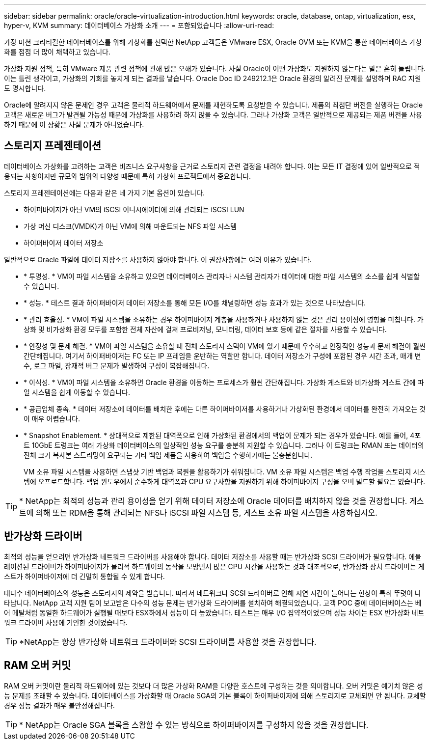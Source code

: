 ---
sidebar: sidebar 
permalink: oracle/oracle-virtualization-introduction.html 
keywords: oracle, database, ontap, virtualization, esx, hyper-v, KVM 
summary: 데이터베이스 가상화 소개 
---
= 포함되었습니다
:allow-uri-read: 


[role="lead"]
가장 미션 크리티컬한 데이터베이스를 위해 가상화를 선택한 NetApp 고객들은 VMware ESX, Oracle OVM 또는 KVM을 통한 데이터베이스 가상화를 점점 더 많이 채택하고 있습니다.

가상화 지원 정책, 특히 VMware 제품 관련 정책에 관해 많은 오해가 있습니다. 사실 Oracle이 어떤 가상화도 지원하지 않는다는 말은 흔히 들립니다. 이는 틀린 생각이고, 가상화의 기회를 놓치게 되는 결과를 낳습니다. Oracle Doc ID 249212.1은 Oracle 환경의 알려진 문제를 설명하며 RAC 지원도 명시합니다.

Oracle에 알려지지 않은 문제인 경우 고객은 물리적 하드웨어에서 문제를 재현하도록 요청받을 수 있습니다. 제품의 최첨단 버전을 실행하는 Oracle 고객은 새로운 버그가 발견될 가능성 때문에 가상화를 사용하려 하지 않을 수 있습니다. 그러나 가상화 고객은 일반적으로 제공되는 제품 버전을 사용하기 때문에 이 상황은 사실 문제가 아니었습니다.



== 스토리지 프레젠테이션

데이터베이스 가상화를 고려하는 고객은 비즈니스 요구사항을 근거로 스토리지 관련 결정을 내려야 합니다. 이는 모든 IT 결정에 있어 일반적으로 적용되는 사항이지만 규모와 범위의 다양성 때문에 특히 가상화 프로젝트에서 중요합니다.

스토리지 프레젠테이션에는 다음과 같은 네 가지 기본 옵션이 있습니다.

* 하이퍼바이저가 아닌 VM의 iSCSI 이니시에이터에 의해 관리되는 iSCSI LUN
* 가상 머신 디스크(VMDK)가 아닌 VM에 의해 마운트되는 NFS 파일 시스템
* 하이퍼바이저 데이터 저장소


일반적으로 Oracle 파일에 데이터 저장소를 사용하지 않아야 합니다. 이 권장사항에는 여러 이유가 있습니다.

* * 투명성. * VM이 파일 시스템을 소유하고 있으면 데이터베이스 관리자나 시스템 관리자가 데이터에 대한 파일 시스템의 소스를 쉽게 식별할 수 있습니다.
* * 성능. * 테스트 결과 하이퍼바이저 데이터 저장소를 통해 모든 I/O를 채널링하면 성능 효과가 있는 것으로 나타났습니다.
* * 관리 효율성. * VM이 파일 시스템을 소유하는 경우 하이퍼바이저 계층을 사용하거나 사용하지 않는 것은 관리 용이성에 영향을 미칩니다. 가상화 및 비가상화 환경 모두를 포함한 전체 자산에 걸쳐 프로비저닝, 모니터링, 데이터 보호 등에 같은 절차를 사용할 수 있습니다.
* * 안정성 및 문제 해결. * VM이 파일 시스템을 소유할 때 전체 스토리지 스택이 VM에 있기 때문에 우수하고 안정적인 성능과 문제 해결이 훨씬 간단해집니다. 여기서 하이퍼바이저는 FC 또는 IP 프레임을 운반하는 역할만 합니다. 데이터 저장소가 구성에 포함된 경우 시간 초과, 매개 변수, 로그 파일, 잠재적 버그 문제가 발생하여 구성이 복잡해집니다.
* * 이식성. * VM이 파일 시스템을 소유하면 Oracle 환경을 이동하는 프로세스가 훨씬 간단해집니다. 가상화 게스트와 비가상화 게스트 간에 파일 시스템을 쉽게 이동할 수 있습니다.
* * 공급업체 종속. * 데이터 저장소에 데이터를 배치한 후에는 다른 하이퍼바이저를 사용하거나 가상화된 환경에서 데이터를 완전히 가져오는 것이 매우 어렵습니다.
* * Snapshot Enablement. * 상대적으로 제한된 대역폭으로 인해 가상화된 환경에서의 백업이 문제가 되는 경우가 있습니다. 예를 들어, 4포트 10GbE 트렁크는 여러 가상화 데이터베이스의 일상적인 성능 요구를 충분히 지원할 수 있습니다. 그러나 이 트렁크는 RMAN 또는 데이터의 전체 크기 복사본 스트리밍이 요구되는 기타 백업 제품을 사용하여 백업을 수행하기에는 불충분합니다.
+
VM 소유 파일 시스템을 사용하면 스냅샷 기반 백업과 복원을 활용하기가 쉬워집니다. VM 소유 파일 시스템은 백업 수행 작업을 스토리지 시스템에 오프로드합니다. 백업 윈도우에서 순수하게 대역폭과 CPU 요구사항을 지원하기 위해 하이퍼바이저 구성을 오버 빌드할 필요는 없습니다.




TIP: * NetApp는 최적의 성능과 관리 용이성을 얻기 위해 데이터 저장소에 Oracle 데이터를 배치하지 않을 것을 권장합니다. 게스트에 의해 또는 RDM을 통해 관리되는 NFS나 iSCSI 파일 시스템 등, 게스트 소유 파일 시스템을 사용하십시오.



== 반가상화 드라이버

최적의 성능을 얻으려면 반가상화 네트워크 드라이버를 사용해야 합니다. 데이터 저장소를 사용할 때는 반가상화 SCSI 드라이버가 필요합니다. 에뮬레이션된 드라이버가 하이퍼바이저가 물리적 하드웨어의 동작을 모방면서 많은 CPU 시간을 사용하는 것과 대조적으로, 반가상화 장치 드라이버는 게스트가 하이퍼바이저에 더 긴밀히 통합될 수 있게 합니다.

대다수 데이터베이스의 성능은 스토리지의 제약을 받습니다. 따라서 네트워크나 SCSI 드라이버로 인해 지연 시간이 늘어나는 현상이 특히 뚜렷이 나타납니다. NetApp 고객 지원 팀이 보고받은 다수의 성능 문제는 반가상화 드라이버를 설치하여 해결되었습니다. 고객 POC 중에 데이터베이스는 베어 메탈처럼 동일한 하드웨어가 실행될 때보다 ESX하에서 성능이 더 높았습니다. 테스트는 매우 I/O 집약적이었으며 성능 차이는 ESX 반가상화 네트워크 드라이버 사용에 기인한 것이었습니다.


TIP: *NetApp는 항상 반가상화 네트워크 드라이버와 SCSI 드라이버를 사용할 것을 권장합니다.



== RAM 오버 커밋

RAM 오버 커밋이란 물리적 하드웨어에 있는 것보다 더 많은 가상화 RAM을 다양한 호스트에 구성하는 것을 의미합니다. 오버 커밋은 예기치 않은 성능 문제를 초래할 수 있습니다. 데이터베이스를 가상화할 때 Oracle SGA의 기본 블록이 하이퍼바이저에 의해 스토리지로 교체되면 안 됩니다. 교체할 경우 성능 결과가 매우 불안정해집니다.


TIP: * NetApp는 Oracle SGA 블록을 스왑할 수 있는 방식으로 하이퍼바이저를 구성하지 않을 것을 권장합니다.
